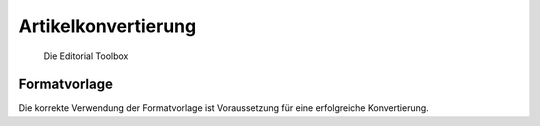 Artikelkonvertierung
====================

.. figure:: images/editorial-toolbox.png
    :alt: Editorial Toolbox

    Die Editorial Toolbox


Formatvorlage
-------------

Die korrekte Verwendung der Formatvorlage ist Voraussetzung für eine erfolgreiche Konvertierung.
